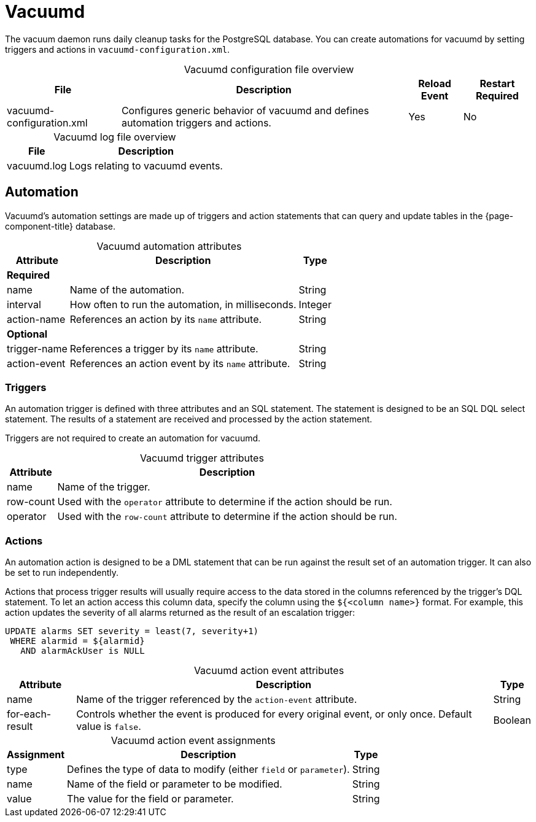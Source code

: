 
= Vacuumd

The vacuum daemon runs daily cleanup tasks for the PostgreSQL database.
You can create automations for vacuumd by setting triggers and actions in `vacuumd-configuration.xml`.

[caption=]
.Vacuumd configuration file overview
[options="autowidth"]
|===
| File  | Description   | Reload Event  | Restart Required

| vacuumd-configuration.xml
| Configures generic behavior of vacuumd and defines automation triggers and actions.
| Yes
| No
|===

[caption=]
.Vacuumd log file overview
[options="autowidth"]
|===
| File  | Description

| vacuumd.log
| Logs relating to vacuumd events.
|===

== Automation

Vacuumd's automation settings are made up of triggers and action statements that can query and update tables in the {page-component-title} database.

[caption=]
.Vacuumd automation attributes
[options="autowidth"]
|===
| Attribute | Description   | Type

3+| *Required*

| name
| Name of the automation.
| String

| interval
| How often to run the automation, in milliseconds.
| Integer

| action-name
| References an action by its `name` attribute.
| String

3+| *Optional*

| trigger-name
| References a trigger by its `name` attribute.
| String

| action-event
| References an action event by its `name` attribute.
| String
|===

=== Triggers

An automation trigger is defined with three attributes and an SQL statement.
The statement is designed to be an SQL DQL select statement.
The results of a statement are received and processed by the action statement.

Triggers are not required to create an automation for vacuumd.

[caption=]
.Vacuumd trigger attributes
[options="autowidth"]
|===
| Attribute | Description

| name
| Name of the trigger.

| row-count
| Used with the `operator` attribute to determine if the action should be run.

| operator
| Used with the `row-count` attribute to determine if the action should be run.
|===

=== Actions

An automation action is designed to be a DML statement that can be run against the result set of an automation trigger.
It can also be set to run independently.

Actions that process trigger results will usually require access to the data stored in the columns referenced by the trigger's DQL statement.
To let an action access this column data, specify the column using the `${<column name>}` format.
For example, this action updates the severity of all alarms returned as the result of an escalation trigger:

[source, ]
----
UPDATE alarms SET severity = least(7, severity+1)
 WHERE alarmid = ${alarmid}
   AND alarmAckUser is NULL
----

[caption=]
.Vacuumd action event attributes
[options="autowidth"]
|===
| Attribute | Description   | Type

| name
| Name of the trigger referenced by the `action-event` attribute.
| String

| for-each-result
| Controls whether the event is produced for every original event, or only once.
Default value is `false`.
| Boolean
|===

[caption=]
.Vacuumd action event assignments
[options="autowidth"]
|===
| Assignment    | Description   | Type

| type
| Defines the type of data to modify (either `field` or `parameter`).
| String

| name
| Name of the field or parameter to be modified.
| String

| value
| The value for the field or parameter.
| String
|===
